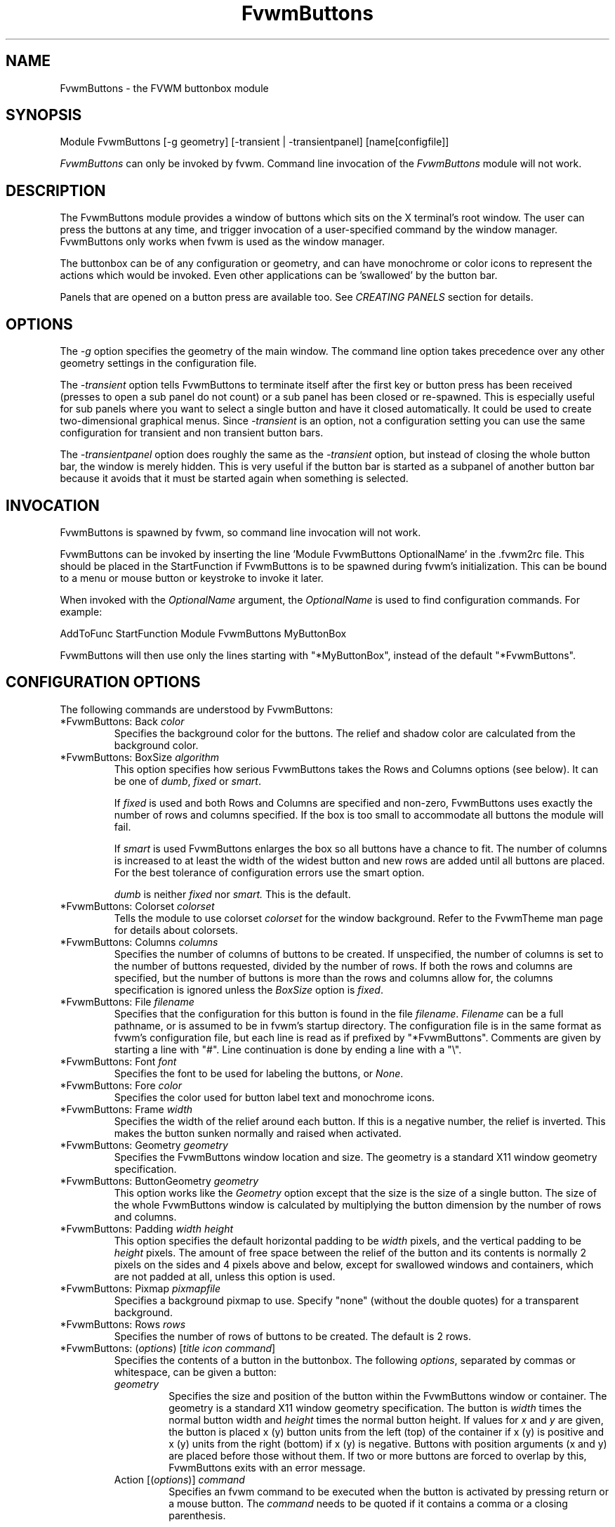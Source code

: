 .\" t # I don't know this stuff, sorry. -Jarl
.\" @(#)FvwmButtons.1	1/28/94
.TH FvwmButtons 1 "23 September 2002" FVWM "FVWM Modules"
.UC
.SH NAME
FvwmButtons \- the FVWM buttonbox module
.SH SYNOPSIS
.nf
Module FvwmButtons [-g geometry] [-transient | -transientpanel] [name[configfile]]
.fi

\fIFvwmButtons\fP can only be invoked by fvwm.
Command line invocation of the \fIFvwmButtons\fP module will not work.

.SH DESCRIPTION
The FvwmButtons module provides a window of buttons which sits on
the X terminal's root window. The user can press the buttons at
any time, and trigger invocation of a user-specified command by
the window manager. FvwmButtons only works when fvwm is used as
the window manager.

The buttonbox can be of any configuration or geometry, and can
have monochrome or color icons to represent the actions which
would be invoked.  Even other applications can be 'swallowed' by
the button bar.

Panels that are opened on a button press are available too.  See
.I "CREATING PANELS"
section for details.

.SH OPTIONS

The
.I -g
option specifies the geometry of the main window. The command line
option takes precedence over any other geometry settings in the
configuration file.

The
.I -transient
option tells FvwmButtons to terminate itself after the first key
or button press has been received (presses to open a sub panel do
not count) or a sub panel has been closed or re-spawned. This is
especially useful for sub panels where you want to select a single
button and have it closed automatically.  It could be used to
create two-dimensional graphical menus.  Since
.I -transient
is an option, not a configuration setting you can use the same
configuration for transient and non transient button bars.

The
.I -transientpanel
option does roughly the same as the
.I -transient
option, but instead of closing the whole button bar, the window is
merely hidden.  This is very useful if the button bar is started
as a subpanel of another button bar because it avoids that it must
be started again when something is selected.

.SH INVOCATION

FvwmButtons is spawned by fvwm, so command line invocation will not work.

FvwmButtons can be invoked by inserting the line 'Module
FvwmButtons OptionalName' in the .fvwm2rc file. This should be
placed in the StartFunction if FvwmButtons is to be spawned during
fvwm's initialization. This can be bound to a menu or mouse button
or keystroke to invoke it later.

When invoked with the \fIOptionalName\fP argument, the
\fIOptionalName\fP is used to find configuration commands.  For
example:
.nf
.sp
AddToFunc StartFunction Module FvwmButtons MyButtonBox
.sp
.fi
FvwmButtons will then use only the lines
starting with "*MyButtonBox", instead of the default "*FvwmButtons".

.SH CONFIGURATION OPTIONS
The following commands are understood by FvwmButtons:

.IP "*FvwmButtons: Back \fIcolor\fP"
Specifies the background color for the buttons. The relief and shadow color
are calculated from the background color.

.IP "*FvwmButtons: BoxSize \fIalgorithm\fP"
This option specifies how serious FvwmButtons takes the Rows and Columns
options (see below). It can be one of
.IR dumb ", " fixed " or " smart .

If
.I fixed
is used and both Rows and Columns are specified and non-zero,
FvwmButtons uses exactly the number of rows and columns specified.
If the box is too small to accommodate all buttons the module will
fail.

If
.I smart
is used FvwmButtons enlarges the box so all buttons have a chance
to fit. The number of columns is increased to at least the width
of the widest button and new rows are added until all buttons are
placed. For the best tolerance of configuration errors use the
smart option.

.I dumb
is neither
.I fixed
nor
.I smart.
This is the default.

.IP "*FvwmButtons: Colorset \fIcolorset\fP"
Tells the module to use colorset \fIcolorset\fP for the window
background.  Refer to the FvwmTheme man page
for details about colorsets.

.IP "*FvwmButtons: Columns \fIcolumns\fP"
Specifies the number of columns of buttons to be created. If
unspecified, the number of columns is set to the number of buttons
requested, divided by the number of rows. If both the rows and
columns are specified, but the number of buttons is more than the
rows and columns allow for, the columns specification is ignored
unless the \fIBoxSize\fP option is \fIfixed\fP.

.IP "*FvwmButtons: File \fIfilename\fP"
Specifies that the configuration for this button is found in the
file \fIfilename\fP. \fIFilename\fP can be a full pathname, or is
assumed to be in fvwm's startup directory. The configuration file
is in the same format as fvwm's configuration file, but each line
is read as if prefixed by "*FvwmButtons". Comments are given by
starting a line with "#". Line continuation is done by ending a
line with a "\\".

.IP "*FvwmButtons: Font \fIfont\fP"
Specifies the font to be used for labeling the buttons, or
\fINone\fP.

.IP "*FvwmButtons: Fore \fIcolor\fP"
Specifies the color used for button label text and monochrome
icons.

.IP "*FvwmButtons: Frame \fIwidth\fP"
Specifies the width of the relief around each button. If this is a
negative number, the relief is inverted. This makes the button
sunken normally and raised when activated.

.IP "*FvwmButtons: Geometry \fIgeometry\fP"
Specifies the FvwmButtons window location and size.  The geometry
is a standard X11 window geometry specification.

.IP "*FvwmButtons: ButtonGeometry \fIgeometry\fP"
This option works like the \fIGeometry\fP option except that the
size is the size of a single button.  The size of the whole
FvwmButtons window is calculated by multiplying the button
dimension by the number of rows and columns.

.IP "*FvwmButtons: Padding \fIwidth height\fP"
This option specifies the default horizontal padding to be
\fIwidth\fP pixels, and the vertical padding to be \fIheight\fP
pixels. The amount of free space between the relief of the button
and its contents is normally 2 pixels on the sides and 4 pixels
above and below, except for swallowed windows and containers,
which are not padded at all, unless this option is used.

.IP "*FvwmButtons: Pixmap \fIpixmapfile\fP"
Specifies a background pixmap to use.  Specify "none" (without the
double quotes) for a transparent background.

.IP "*FvwmButtons: Rows \fIrows\fP"
Specifies the number of rows of buttons to be created. The default
is 2 rows.

.IP "*FvwmButtons: (\fIoptions\fP) [\fItitle icon command\fP]"
Specifies the contents of a button in the buttonbox. The following
\fIoptions\fP, separated by commas or whitespace, can be given a
button:
.\" Start relative indent:
.RS
.IP "\fIgeometry\fP"
Specifies the size and position of the button within the
FvwmButtons window or container. The geometry is a standard X11
window geometry specification. The button is \fIwidth\fP times the
normal button width and \fIheight\fP times the normal button
height. If values for \fIx\fP and \fIy\fP are given, the button is
placed x (y) button units from the left (top) of the container if
x (y) is positive and x (y) units from the right (bottom) if x (y)
is negative. Buttons with position arguments (x and y) are placed
before those without them. If two or more buttons are forced to
overlap by this, FvwmButtons exits with an error message.

.IP "Action [(\fIoptions\fP)] \fIcommand\fP"
Specifies an fvwm command to be executed when the button is
activated by pressing return or a mouse button. The \fIcommand\fP
needs to be quoted if it contains a comma or a closing
parenthesis.

The current options of the \fIAction\fP are: Mouse \fIn\fP - this
action is only executed for mouse button \fIn\fP. One action can
be defined for each mouse button, in addition to the general
action.

In the \fIcommand\fP part, you can use a number of predefined
variables: \fI$left\fP, \fI$right\fP, \fI$top\fP and \fI$bottom\fP
are substituted by the left, right, top and bottom coordinates of
the button pressed. \fI$-left\fP, \fI$-right\fP, \fI$-top\fP and
\fI$-bottom\fP are substituted likewise, but the coordinates are
calculated from the bottom or the right edge of the screen instead
(for a button that is 5 pixels away from the right screen border,
$-right will be 5). \fI$width\fP and \fI$height\fP are replaced by
the width or height of the button. The variables \fI$fg\fP and
\fI$bg\fP are replaced with the name of the foreground or
background color set with the \fIBack\fP or \fIFore\fP option (see
below). All this is done regardless of any quoting characters. To
get a literal '$' use the string '$$'.

Example:

.nf
.sp
  *FvwmButtons: (Title xload, Action (Mouse 1) \\
    `Exec exec xload -fg $fg -bg $bg -geometry -3000-3000`)
.sp
.fi

Note: With fvwm versions prior to 2.5.0, actions could not be
assigned to a button that swallowed an application window (see
\fISwallow\fP option).  Such actions worked only when the border
around the button was clicked.  This is now possible, but to get
back the old behavior, the \fIActionIgnoresClientWindow\fP can be
used on the button:

.nf
.sp
  *FvwmButtons: (Action beep, ActionIgnoresClientWindow, \\
     Swallow xeyes "Exec exec xeyes")
.sp
.fi

In this example, the action is only executed when you click on the
border of the button or the transparent part of the xeyes window,
but not on the xeyes window itself.

.IP "ActionIgnoresClientWindow"
See the note in the description of \fIAction\fP above.

.IP "ActionOnPress"
Usually the action is executed on the button release except for
the \fBPopup\fP action.  This option changes this behavior, the
action is executed on the button press.  This may be good, for
example, with \fBMenu\fP or \fBSendToModule\fP that generates
popups, or when \fBFrame\fP is 0 and the button would look
unresponsive otherwise.

.IP "Back \fIcolor\fP"
Specifies the background color to be used drawing this box. A
relief color and a shadow color are calculated from this.

.IP "Center"
The contents of the button is centered on the button. This is the
default but may be changed by \fILeft\fP or \fIRight\fP.

.IP "Colorset \fIcolorset\fP"
The given colorset can be applied to a container, a swallowed
application and a simple button.  To apply it to a button or
container, simply put the option in a line with a button or
container description.  Drawing backgrounds for individual buttons
and containers with colorsets requires a lot of communication with
the X server.  So if you are not content with the drawing speed of
dozens of buttons with colorset backgrounds, do not use colorsets
here.  Setting colorsets as the background of swallowed
applications does not have this restriction but depends entirely
on the swallowed application.  It may work as you wish, but since
it involves fiddling with other applications' windows there is no
guarantee for anything.  I have tested three applications: xosview
works nicely with a colorset background, xload works only with a
VGradient or solid background and an analog xclock leaves a trail
painted in the background color after its hands.

If the swallowed window is an fvwm module (see the (No)FvwmModule
option to Swallow), then the
.I colorset
is not applied to the swallowed module. You should use the
.I colorset
in the module configuration. If the swallowed module has a
transparent colorset background, then the FvwmButtons background
(and not the button colorset) is seen by transparency of the
background of the swallowed module. Refer to the man page of the
FvwmTheme module for details about colorsets.

.IP "Container [(\fIoptions\fP)]"
Specifies that this button will contain a miniature buttonbox,
equivalent to swallowing another FvwmButtons module. The options
are the same as can be given for a single button, but they affect
all the contained buttons. Options available for this use are
\fIBack, Font, Fore, Frame\fP and \fIPadding\fP. Flags for Title
and Swallow options can be set with \fITitle(flags)\fP and
\fISwallow(flags)\fP. You should also specify either "Columns
\fIwidth\fP" or "Rows \fIheight\fP", or "Rows 2" will be
assumed. For an example, see the \fISample configuration\fP
section.

The container button itself (separate from the contents) can take
format options like \fIFrame\fP and \fIPadding\fP, and commands
can be bound to it. This means you can make a sensitive relief
around a container, like
.nf
.sp
  *FvwmButtons: (2x2, Frame 5, Padding 2 2, Action Beep,\\
      Container(Frame 1))
.sp
.fi
Typically you will want to at least give the container a size
setting \fIwidth\fPx\fIheight\fP.

.IP "End"
Specifies that no more buttons are defined for the current
container, and further buttons will be put in the container's
parent. This option should be given on a line by itself, i.e
.nf
.sp
  *FvwmButtons: (End)
.sp
.fi

.IP "Font \fIfontname\fP"
Specifies that the font \fIfontname\fP is to be used for labeling
this button.

.IP "Fore \fIcolor\fP"
Specifies the foregound color of the title and monochrome icons in
this button.

.IP "Frame \fIwidth\fP"
The relief of the button will be \fIwidth\fP pixels wide. If
\fIwidth\fP is given as a negative number, the relief is
inverted. This makes the button sunken normally and raised when
activated.

.IP "Icon \fIfilename\fP"
The name of an X11 bitmap file or XPM color icon file, containing
the icon to display on the button. FvwmButtons searches through
the path specified in the fvwm ImagePath configuration item to
find the icon file.

.IP "Id \fIid\fP"
The id to be used to identify this button.
The first character of the id should be alphabetic.
See also the "DYNAMICAL ACTIONS" section.

.IP "Left"
The contents of the button are aligned to the left. The default is
to center the contents on the button.

.IP "NoSize"
This option specifies that this button will not be considered at
all when making the initial calculations of button sizes. Useful
for the odd button that gets just a couple of pixels too large to
keep in line, and therefor blows up your whole buttonbox. "NoSize"
is equivalent to "Size 0 0".

.IP "Padding \fIwidth height\fP"
The amount of free space between the relief of the button and its
contents is normally 2 pixels to the sides and 4 pixels above and
below, except for swallowed windows and containers, which are by
default not padded at all. This option sets the horizontal padding
to \fIwidth\fP and the vertical padding to \fIheight\fP.

.IP "Panel [ (\fIoptions\fP) ] \fIhangon\fP \fIcommand\fP"
Panels can be swallowed exactly like windows are swallowed by
buttons with the \fISwallow\fP command below, but they are not
displayed within the button.  Instead they are hidden until the
user presses the panel's button.  Then the panel (the window of
the swallowed application) opens with a sliding animation.  The
\fIoptions\fP can be any of the \fIflags\fP described for the
Swallow command.  In addition a direction 'left', 'right', 'up'
or 'down' can be used to specify the sliding direction.

.\" dje: Looks like there should be another indent here...
The \fIsteps animation-steps\fP option defines the number of
animation steps.

The \fIdelay ms\fP option sets the delay between the steps of the
animation in milliseconds.  Use zero for no delay. The maximum
delay is 10 seconds (10000). It doesn't make any sense to use the
delay option unless you also use the smooth option.

The \fIsmooth\fP option causes the panel  to  redraw  between the
steps of the animation.  The sliding animation may be smoother
this way, it depends on the application, and display speed.  The
application may appear to grow instead of sliding out.  The
animation may be slower.

The
.I Hints
option causes FvwmButtons to use the applications size hints to
calculate the size of the animation steps.
.I Hints
is the default.  If the number of steps is not what you want, try
using
.I NoHints.

The
.I noborder
option tells FvwmButtons to ignore the borders of the window when
calculating positions for the animation (equivalent to set noplr
and noptb in the position option).

With the \fIindicator\fP option set, FvwmButtons will draw a small
triangle in the button that will open a panel.  The triangle
points in the direction where the panel will pop up.  The
\fIindicator\fP keyword may be followed by a positive integer that
specifies the maximum width and height of the indicator.  Without
this size FvwmButtons will make the indicator fit the button. You
will probably want to use the \fIPadding\fP option to leave a few
pixels between the indicator and the frame of the button.

The \fIposition\fP option allows to place the panel. The syntax
is:
.nf
.sp
position [\fIcontext-window\fP] [\fIpos\fP] [\fIx\fP \fIy\fP] [\fIborder-opts\fP]
.sp
.fi
.\" dje, even another indent to describe these suboptions.  4 indents is
.\" probably not a good idea.  Each is 1/2 inch by default...
The argument \fIcontext-window\fP can be one of: Button, Module or
Root. The  \fIcontext-window\fP is the window from which panel
percentage offsets are calculated. Button specifies the panel's
button, Module specifies FvwmButtons itself, and Root specifies a
virtual screen. The context-window together with the sliding
direction define a line segment which is one of the borders of the
context-window: the top/bottom/left/right border for sliding
up/down/left/right.

The \fIpos\fP argument can be one of: center, left or right (for
sliding up or a down) or top or bottom (for sliding left or
right). It defines the vertical (sliding up and down) or the
horizontal (sliding left and right) position of the Panel on the
line segment. For example, for a sliding up if you use a left pos,
then the left borders of the panel and of the context-window will
be aligned.

The offset values \fIx\fP and \fIy\fP specify how far the panel is
moved from it's default position. By default, the numeric value
given is interpreted as a percentage of the context window's width
(height). A trailing "p" changes the interpretation to mean
"pixels". All offset calculations are relative to the buttons
location, even when using a root context.

The \fIborder-opts\fP are: mlr, mtb, noplr and noptb. They define
which border widths are taken in account. By default, the borders
of FvwmButtons are not taken in account. mlr reverses this default
for the left and the right border and mtb reverses this default
for the top and the bottom border. Conversely, by default the
borders of the Panel are taken in account. noplr reverses this
default for the left and the right border and noptb reverses this
default for the top and the bottom border.

The defaults are sliding up with a delay of five milliseconds and
twelve animation steps. To post the panel without any animation,
set the number of steps to zero. The default position is 'Button
center'.

Please refer to the \fICREATING PANELS\fP section for further
information on panels.

Example:
.nf
.sp
  # To include the panel in a button
  *FvwmButtons: (Panel(down, delay 0, steps 16) \\
    SubPanel "Module FvwmButtons SubPanel")

  # To define the panel as an instance of
  # FvwmButtons with a different name:
  *SubPanel: (Icon my_lock.xpm, Action Exec xlock)
  *SubPanel: (Icon my_move.xpm, Action Move)
  ...
.sp
.fi

.IP "Right"
The contents of the button are aligned to the right. The default
is to center the contents on the button.

.IP "Size \fIwidth height\fP"
Specifies that the contents of this button require \fIwidth\fP by
\fIheight\fP pixels, regardless of what size FvwmButtons
calculates from the icon and the title. A button bar with only
swallowed windows will not get very large without this option
specified, as FvwmButtons does not consider sizes for swallowing
buttons. Note that this option gives the minimum space assured;
other buttons might require the buttonbox to use larger sizes.

.IP "Swallow [(\fIflags\fP)] \fIhangon\fP \fIcommand\fP"
Causes FvwmButtons to execute \fIcommand\fP, and when a window
with a name, class or resource matching \fIhangon\fP appears, it
is captured and swallowed into this button.  The \fIhangon\fP
string may contain wildcard characters ('*') that match any
substring.  Swallow replaces the variables \fI$fg\fP and \fI$bg\fP
as described above for the \fIAction\fP option (but if you use the
UseOld and NoClose options the application is not be restarted
when FvwmButtons is restarted and thus does not get the new
colors - if you changed them).  An example:
.nf
.sp
  *FvwmButtons: (Swallow XClock 'Exec xclock -geometry -3000-3000 &')
.sp
.fi
takes the first window whose name, class, or resource is "XClock"
and displays it in the button.  If no matching window is found,
the "Exec" command creates one.  The argument "-geometry
-3000-3000" is used so that the window is first drawn out of sight
before its swallowed into FvwmButtons.

Modules can be swallowed by specifying the module instead of 'Exec
whatever', like:
.nf
.sp
  *FvwmButtons: (Swallow "FvwmPager" "FvwmPager 0 0")
.sp
.fi
The flags that can be given to swallow are:

NoClose / Close -
Specifies whether the swallowed program in this button will be
un-swallowed or closed when FvwmButtons exits cleanly. "NoClose"
can be combined with "UseOld" to have windows survive a restart of
the window manager. The default setting is "Close".

NoHints / Hints -
Specifies whether hints from the swallowed program in this button
will be ignored or not, useful in forcing a window to resize
itself to fit its button. The default value is "Hints".

NoKill / Kill -
Specifies whether the swallowed program will be closed by killing
it or by sending a message to it. This can be useful in ending
programs that doesn't accept window manager protocol. The default
value is "NoKill". This has no effect if "NoClose" is specified.

NoRespawn / Respawn -
Specifies whether the swallowed program is to be re-spawned
(re-started) if it dies. If "Respawn" is specified, the program is
re-spawned using the original \fIcommand\fP. Use this option with
care, the program might have a legitimate reason to die.

NoOld / UseOld -
Specifies whether the button will try to swallow an existing
window matching the \fIhangon\fP name before spawning one itself
with \fIcommand\fP.  The \fIhangon\fP string may contain wildcard
characters ('*') that match any substring.The default value is
"NoOld". "UseOld" can be combined with "NoKill" to have windows
survive a restart of the window manager. If you want FvwmButtons
to swallow an old window, and not spawn one itself if failing, let
the \fIcommand\fP be "Nop":
.nf
.sp
  *FvwmButtons: (Swallow (UseOld) "Console" Nop)
.sp
.fi
If you want to be able to start it yourself, combine it with an
action:
.nf
.sp
  *FvwmButtons: (Swallow (UseOld) "Console" Nop, \\
               Action `Exec "Console" console &`)
.sp
.fi
NoTitle / UseTitle -
Specifies whether the title of the button will be taken from the
swallowed window's title or not. If "UseTitle" is given, the title
on the button changes dynamically to reflect the window name. The
default is "NoTitle".

NoFvwmModule / FvwmModule -
By default, FvwmButtons treats the swallowed window as an fvwm
module window if the 4 first letters of the
.I command
is "Fvwm" or the 6 first letters of the
.I command
is "Module".
NoFvwmModule and FvwmModule override this logic.

.IP "Title [(\fIoptions\fP)] \fIname\fP"
Specifies the title to be written on the button. Whitespace can be
included in the title by quoting it. If a title at any time is too
long for its buttons, characters are chopped of one at a time
until it fits. If \fIjustify\fP is "Right", the head is removed,
otherwise its tail is removed. These \fIoptions\fP can be given to
Title:

Center - The title is centered horizontally. This is the default.

Left - The title is justified to the left side.

Right - The title is justified to the right side.

Side - Causes the title to appear on the right hand side of any
icon or swallowed window, instead of below which is the
default. If you use small icons, and combine this with the "Left"
or "Right" option, you can get a look similar to fvwm's menus.

.IP "Legacy fields [\fItitle icon command\fP]"
These fields are kept for compatibility with previous versions of
FvwmButtons, and their use is discouraged. The \fItitle\fP field
is similar to the option Title \fIname\fP. If the title field is
"-", no title is displayed. The \fIicon\fP field is similar to the
option Icon \fIfilename\fP. If the icon field is "-" no icon is
displayed. The \fIcommand\fP field is similar to the option Action
\fIcommand\fP or alternatively Swallow "\fIhangon\fP"
\fIcommand\fP.
.IP "The \fIcommand\fP"
Any fvwm command is recognized by FvwmButtons. See fvwm(1) for
more information.

The Exec command has a small extension when used in Actions, its
syntax is:
.nf
.sp
  Exec ["hangon"] command
.sp
.fi
Example:
.nf
.sp
  *FvwmButtons: (Action Exec "xload" xload)
.sp
.fi
The hangon string must be enclosed in double quotes.  When
FvwmButtons finds such an Exec command, the button remains pushed
in until a window whose name, class or resource matches the quoted
portion of the command is encountered.  This is intended to
provide visual feedback to the user that the action he has
requested will be performed.  The hangon string may contain
wildcard characters ('*') that match any substring. If the quoted
portion contains no characters, then the button will pop out
immediately.  Note that users can continue pressing the button,
and re-executing the command, even when it looks pressed in.

.IP "Quoting"
Any string which contains whitespace must be quoted. Contrary to
earlier versions commands no longer need to be quoted. In this
case any quoting character will be passed on to the application
untouched. Only commas ',' and closing parentheses ')' have to be
quoted inside a command. Quoting can be done with any of the three
quotation characters; single quote:

  'This is a "quote"',

double quote:

  "It's another `quote'",

and back quote:

  `This is a strange quote`.

The back quoting is unusual but used on purpose, if you use a
preprocessor like FvwmCpp and want it to get into your commands,
like this:
.nf
.sp
  #define BG gray60
  *FvwmButtons: (Swallow "xload" `Exec xload -bg BG &`)
.sp
.fi
Any single character can be quoted with a preceding
backslash '\\'.
.RE
.\" End relative indent
.SH CREATING PANELS

Former versions of FvwmButtons (fvwm 2.0.46 to 2.3.6) had a
different way of handling panels.  You can not use your old panel
configuration with the new panel feature.  Read "CONVERTING OLD
PANEL CONFIGURATIONS" for more information.


.SS HOW TO CREATE NEW PANELS

Any program that can be launched from within fvwm and that has a
window can be used as a panel.  A terminal window could be your
panel, or some application like xload or xosview or another fvwm
module, including FvwmButtons itself.  All you need to know is how
to start your application from fvwm.

The button that invokes the panel is as easily configured as any
other button.  Essentially you need nothing more than the
\fIPanel\fP option:

.nf
.sp
*FvwmButtons: (Panel my_first_panel \\
  "Module FvwmButtons -g -30000-30000 my_first_panel")
*FvwmButtons: (Panel my_second_panel \\
  "Exec exec xterm -g -30000-30000 -n my_second_panel")
.sp
.fi

This works like the \fISwallow\fP option.  The difference is that
the application is not put into the button when it starts up but
instead hidden from view.  When you press the button for the panel
the window slides into view.  The '-g -30000-30000' option tells
the application that it should be created somewhere very far to
the top and left of your visible screen.  Otherwise you would see
it flashing for a moment when FvwmButtons starts up.  Some
applications do not work well with this kind of syntax so you may
have to live with the short flashing of the window.  If you want
to make a panel from another instance of FvwmButtons you can do
so, but you must give it a different name ('my_first_panel' in
above example).  If you run FvwmButtons under the same name, new
panels are created recursively until your system runs out of
resources and FvwmButtons crashes! To configure a second button
bar with a different name, simply put '*new_name' in place of
'*FvwmButtons' in your configuration file.  If you are not
familiar with the \fISwallow\fP option or if you want to learn
more about how 'swallowing' panels works, refer to the description
of the \fISwallow\fP option.

Now that your panel basically works you will want to tune it a
bit.  You may not want a window title on the panel.  To disable
the title use the fvwm \fIStyle\fP command.  If your button bar is
'sticky' you may want to make the panel sticky too.  And probably
the panel window should have no icon in case it is iconified.

.nf
.sp
Style name_of_panel_window NoTitle, Sitcky, NoIcon
.sp
.fi

You may want your panel to stay open only until you select
something in it.  You can give FvwmButtons the
\fI-transientpanel\fP option after the -g option in the
command. FvwmPager has a similar option '-transient'.

Last, but not least, you can now put an icon, a title or a small
arrow in the button so that you can see what it is for. A title or
icon can be specified as usual.  To activate the arrow, just add
'(indicator)' after the 'Panel' keyword in the example above and
the \fIPadding\fP option to leave a few pixels between the arrow
and the border of the button.  An optional direction in which the
panel is opened can be given too:

.nf
.sp
*FvwmButtons: (Padding 2, Panel(down, indicator) my_first_panel \\
  "Module FvwmButtons -g -30000-30000 -transientpanel my_first_panel")
.sp
.fi

There are several more options to configure how your panel works,
for example the speed and smoothness of the sliding
animation. Please refer to the description of the \fIPanel\fP
option for further details.

.SS CONVERTING OLD PANEL CONFIGURATIONS

This section describes how to convert a pretty old syntax used in
2.2.x versions.  You may skip it if your syntax is more recent.

With the old panel feature you first had one or more lines
defining panels in your main FvwmButtons configuration:

.nf
.sp
...
*FvwmButtons(Title WinOps,Panel WinOps)
*FvwmButtons(Title Tools ,Panel Tools)
...
.sp
.fi

After the last configuration line for the main panel the
configuration of the first panel followed, introduced with a line
beginning with *FvwmButtonsPanel:

.nf
.sp
*FvwmButtonsPanel WinOps
*FvwmButtonsBack bisque2
...

*FvwmButtonsPanel Tools
*FvwmButtonsBack bisque2
...
.sp
.fi

And perhaps you had style commands for you panels:

.nf
.sp
Style FvwmButtonsPanel Title, NoHandles, BorderWidth 0
Style FvwmButtonsPanel NoButton 2, NoButton 4, Sticky
.sp
.fi

The new configuration looks much the same, but now the
configuration of the main panel is independent of the
configuration of the sub panels.  The lines invoking the panels
use the same syntax as the Swallow option, so you simply add the
name of the window to use as a panel and the command to execute
instead of the panel name.  Note that you give the new instance of
FvwmButtons a different name.

.nf
.sp
*FvwmButtons: (Title WinOps, Panel WinOps \\
  "Module FvwmButtons WinOps")
*FvwmButtons: (Title Tools , Panel Tools \\
  "Module FvwmButtons Tools")
.sp
.fi

If you used something like 'Panel-d' you now have to use
'Panel(down)' instead.  To make the new panel vanish as soon as a
button was selected start FvwmButtons with the '-transientpanel'
option:

.nf
.sp
*FvwmButtons: (Title Tools , Panel(down) Tools \\
  "Module FvwmButtons -transientpanel Tools")
.sp
.fi

The rest of the configuration is very easy to change.  Delete the
lines '*FvwmButtonsPanel <name>' and add <name> to all of the
following configuration lines for the panel instead. Use the same
name in your Style commands:

.nf
.sp
*WinOps: Back bisque2
...
*Tools: Back bisque2
...
Style "WinOps" Title, NoHandles, BorderWidth 0
Style "WinOps" NoButton 2, NoButton 4, Sticky
Style "Tools" Title, NoHandles, BorderWidth 0
Style "Tools" NoButton 2, NoButton 4, Sticky
.sp
.fi

That's it.  The new panels are much more flexible.  Please refer
to other parts of this documentation for details.

.SS WHY WAS THE PANEL FEATURE REWRITTEN?

There are several reasons.  The most important one is that the
program code implementing the panels was very disruptive and
caused a lot of problems.  At the same time it made writing new
features for FvwmButtons difficult at best.  The second reason is
that most users were simply unable to make it work - it was way
too complicated.  Even I (the author of the new code) had to spend
several hours before I got it working the first time.  The third
reason is that the new panels are more versatile.  Any application
can be a panel in FvwmButtons, not just other instances of
FvwmButtons itself.  So I sincerely hope that nobody is angry
about the change. Yes - you have to change your configuration, but
the new feature is much easier to configure, especially if you
already know how the Swallow option works.

.SH ARRANGEMENT ALGORITHM

FvwmButtons tries to arrange its buttons as best it can, by using
recursively, on each container including the buttonbox itself, the
following algorithm.
.IP "Getting the size right"
First it calculates the number of button unit areas it will need,
by adding the width times the height in buttons of each
button. Containers are for the moment considered a normal
button. Then it considers the given \fIrows\fP and \fIcolumns\fP
arguments. If the number of rows is given, it will calculate how
many columns are needed, and stick to that, unless \fIcolumns\fP
is larger, in which case you will get some empty space at the
bottom of the buttonbox. If the number of columns is given, it
calculates how many rows it needs to fit all the buttons. If
neither is given, it assumes you want two rows, and finds the
number of columns from that. If the BoxSize option is set to
\fIsmart\fP at least the height/width of the tallest/widest button
is used while the \fIfixed\fP value prevents the box from getting
resized if both \fIrows\fP and \fIcolumns\fP have been set to
non-zero.
.IP "Shuffling buttons"
Now it has a large enough area to place the buttons in, all that
is left is to place them right. There are two kinds of buttons:
fixed and floating buttons. A fixed button is forced to a specific
slot in the button box by a x/y geometry argument. All other
buttons are considered floating. Fixed buttons are placed
first. Should a fixed button overlap another one or shall be place
outside the buttons window, FvwmButtons exits with an error
message. After that the floating buttons are placed. The algorithm
tries to place the buttons in a left to right, top to bottom
western fashion. If a button fits at the suggested position it is
placed there, if not the current slot stays empty and the slot to
the right will be considered. After the button has been placed,
the next button is tried to be placed in the next slot and so on
until all buttons are placed. Additional rows are added below the
bottom line of buttons until all buttons are placed if necessary
if the BoxSize option \fIsmart\fP is used.
.IP "Containers"
Containers are arranged by the same algorithm, in fact they are
shuffled recursively as the algorithm finds them.
.IP "Clarifying example"
An example might be useful here: Suppose you have 6 buttons, all
unit sized except number two, which is 2x2. This makes for 5 times
1 plus 1 times 4 equals 9 unit buttons total area. Assume you have
requested 3 columns.
.nf
.sp
1) +---+---+---+   2) +---+---+---+   3) +---+---+---+
   | 1 |       |      | 1 |       |      | 1 |       |
   +---+       +      +---+   2   +      +---+   2   +
   |           |      |   |       |      | 3 |       |
   +           +      +   +---+---+      +---+---+---+
   |           |      |           |      |   |   |   |
   +-----------+      +---+-------+      +---+---+---+

4) +---+---+---+   5) +---+-------+   6) +---+-------+
   | 1 |       |      | 1 |       |      | 1 |       |
   +---+   2   +      +---+   2   |      +---+   2   |
   | 3 |       |      | 3 |       |      | 3 |       |
   +---+---+---+      +---+---+---+      +---+-------+
   | 4 |       |      | 4 | 5 |   |      | 4 | 5 | 6 |
   +---+---+---+      +---+---+---+      +---+---+---+
.sp
.fi
.IP "What size will the buttons be?"
When FvwmButtons has read the icons and fonts that are required by
its configuration, it can find out which size is needed for every
non-swallowing button. The unit button size of a container is set
to be large enough to hold the largest button in it without
squeezing it. Swallowed windows are simply expected to be
comfortable with the button size they get from this scheme. If a
particular configuration requires more space for a swallowed
window, it can be set in that button's configuration line using
the option "Size \fIwidth height\fP". This will tell FvwmButtons
to give this button at least \fIwidth\fP by \fIheight\fP pixels
inside the relief and padding.

.SH DYNAMICAL ACTIONS
A running FvwmButtons instance may receive some dynamical actions.
This is achived using the fvwm command
.nf
.sp
SendToModule FvwmButtons-Alias <action> <params>
.sp
.fi
Supported actions:

.IP "ChangeButton \fIbutton_id\fP options"
where
.I button_id
is the id of the button to change as specified using the
.B Id
button option. It may also be a number, in this case the button
with the given number is assumed.  And finally,
.I button_id
may be in the form +x+y, where x and y are a column number and
a row number of the button to be changed.
It is possible to specify multiple option pairs (name with value)
by delimiting them using comma. Currentrly options include
.BR Title " and " Icon .

.IP "ExpandButtonVars \fIbutton_id\fP command"
where
.I button_id
has the same syntax as described in
.B ChangeButton
above. Command may be any fvwm command with variables $var that
are expanded if supported.

.IP Silent
This prefix may be specified before other actions. It disables
all possible error and warning messages.

.IP Example:
.nf
.sp
*FvwmButtons: (Id note1, Title "13:30 - Dinner", Icon clock1.xpm)

SendToModule FvwmButtons Silent \\
  ChangeButton note1 Icon clock2.xpm, Title "18:00 - Go Home"
.sp
.fi

.SH SAMPLE CONFIGURATION
The following are excepts from a .fvwm2rc file which describe
FvwmButtons initialization commands:

.nf
.sp
##########################################################
# Load any modules which should be started during fvwm
# initialization

# Make sure FvwmButtons is always there.
AddToFunc StartFunction  "I" Module FvwmButtons

# Make it titlebar-less, sticky, and give it an icon
Style "FvwmButtons"	Icon toolbox.xpm, NoTitle, Sticky

# Make the menu/panel look like CDE
Style "WinOps" Title, NoHandles, BorderWidth 0
Style "WinOps" NoButton 2, NoButton 4, Sticky
Style "Tools" Title, NoHandles, BorderWidth 0
Style "Tools" NoButton 2, NoButton 4, Sticky

##########################################################
DestroyModuleConfig FvwmButtons: *
*FvwmButtons: Fore Black
*FvwmButtons: Back rgb:90/80/90
*FvwmButtons: Geometry -135-5
*FvwmButtons: Rows 1
*FvwmButtons: BoxSize smart
*FvwmButtons: Font -*-helvetica-medium-r-*-*-12-*
*FvwmButtons: Padding 2 2

*FvwmButtons: (Title WinOps, Panel WinOps \\
  "Module FvwmButtons -transientpanel WinOps")
*FvwmButtons: (Title Tools, Panel Tools   \\
  "Module FvwmButtons -transientpanel Tools")

*FvwmButtons: (Title Resize, Icon resize.xpm,  Action Resize)
*FvwmButtons: (Title Move,   Icon arrows2.xpm, Action Move  )
*FvwmButtons: (Title Lower,  Icon Down,        Action Lower )
*FvwmButtons: (Title Raise,  Icon Up,          Action Raise )
*FvwmButtons: (Title Kill,   Icon bomb.xpm,    Action Destroy)

*FvwmButtons: (1x1,Container(Rows 3,Frame 1))
*FvwmButtons: (Title Dopey ,Action                          \\
    `Exec "big_win" xterm -T big_win -geometry 80x50 &`)
*FvwmButtons: (Title Snoopy, Font fixed, Action             \\
    `Exec "small_win" xterm -T small_win &`)
*FvwmButtons: (Title Smokin')
*FvwmButtons: (End)

*FvwmButtons: (Title Xcalc, Icon rcalc.xpm,                 \\
             Action `Exec "Calculator" xcalc &`)
*FvwmButtons: (Title XMag, Icon magnifying_glass2.xpm,      \\
             Action `Exec "xmag" xmag &`)
*FvwmButtons: (Title Mail, Icon mail2.xpm,                  \\
             Action `Exec "xmh" xmh &`)
*FvwmButtons: (4x1, Swallow "FvwmPager" `FvwmPager 0 3`     \\
             Frame 3)

*FvwmButtons: (Swallow(UseOld,NoKill) "xload15" `Exec xload \\
     -title xload15 -nolabel -bg rgb:90/80/90 -update 15    \\
     -geometry -3000-3000 &`)
.sp
.fi

The last lines are a little tricky - one spawns an FvwmPager
module, and captures it to display in a quadruple width button. is
used, the Pager will be as big as possible within the button's
relief.

The final line is even more magic. Note the combination of
\fIUseOld\fP and \fINoKill\fP, which will try to swallow an
existing window with the name "xload15" when starting up (if
failing: starting one with the specified command), which is
un-swallowed when ending FvwmButtons. The swallowed application is
started with "-geometry -3000-3000" so that it will not be visible
until its swallowed.

The other panels are specified after the root panel:

.nf
.sp
########## PANEL WinOps
DestroyModuleConfig WinOps: *
*WinOps: Back bisque2
*WinOps: Geometry -3-3
*WinOps: Columns 1

*WinOps: (Title Resize, Icon resize.xpm,  Action Resize)
*WinOps: (Title Move,   Icon arrows2.xpm, Action Move  )
*WinOps: (Title Lower,  Icon Down,        Action Lower )
*WinOps: (Title Raise,  Icon Up,          Action Raise )

########## PANEL Tools
DestroyModuleConfig Tools: *
*Tools: Back bisque2
*Tools: Geometry -1-1
*Tools: Columns 1

*Tools: (Title Kill,    Icon bomb.xpm,    Action Destroy)
.sp
.fi

The color specification \fIrgb:90/80/90\fP is actually the most
correct way of specifying independent colors in X, and should be
used instead of the older \fI#908090\fP. If the latter
specification is used in your configuration file, you should be
sure to escape the hash in any of the \fIcommand\fPs which will be
executed, or fvwm will consider the rest of the line a comment.

Note that with the x/y geometry specs you can easily build button
windows with gaps. Here is another example. You can not accomplish
this without geometry specs for the buttons:
.nf
.sp
##########################################################
# Another example
##########################################################

# Make it titlebar-less, sticky, and give it an icon
Style "FvwmButtons"	Icon toolbox.xpm, NoTitle, Sticky

DestroyModuleConfig FvwmButtons: *
*FvwmButtons: Font        5x7
*FvwmButtons: Back rgb:90/80/90
*FvwmButtons: Fore        black
*FvwmButtons: Frame       1
# 9x11 pixels per button, 4x4 pixels for the frame
*FvwmButtons: Geometry    580x59+0-0
*FvwmButtons: Rows        5
*FvwmButtons: Columns     64
*FvwmButtons: BoxSize     fixed
*FvwmButtons: Padding     1 1

# Pop up a module menu directly above the button.
*FvwmButtons: (9x1+3+0, Padding 0, Title "Modules",   \\
  Action `Menu Modulepopup rectangle \\
  $widthx$height+$lleft+$top o+50 -100m`)

# first row of buttons from left to right:
*FvwmButtons: (3x2+0+1, Icon my_lock.xpm, Action `Exec xlock`)
*FvwmButtons: (3x2+3+1, Icon my_recapture.xpm, Action Recapture)
*FvwmButtons: (3x2+6+1, Icon my_resize.xpm, Action Resize)
*FvwmButtons: (3x2+9+1, Icon my_move.xpm, Action Move)
*FvwmButtons: (3x2+12+1, Icon my_fvwmconsole.xpm,     \\
  Action 'Module FvwmConsole')

# second row of buttons from left to right:
*FvwmButtons: (3x2+0+3, Icon my_exit.xpm, Action QuitSave)
*FvwmButtons: (3x2+3+3, Icon my_restart.xpm, Action Restart)
*FvwmButtons: (3x2+6+3, Icon my_kill.xpm, Action Destroy)
*FvwmButtons: (3x2+9+3, Icon my_shell.xpm, Action 'Exec rxvt')

# big items
*FvwmButtons: (10x5, Swallow (NoKill, NoCLose)        \\
  "FvwmPager" 'FvwmPager * * -geometry 40x40-1024-1024')
*FvwmButtons: (6x5, Swallow "FvwmXclock" `Exec xclock \\
  -name FvwmXclock -geometry 40x40+0-3000 -padding 1  \\
  -analog -chime -bg rgb:90/80/90`)
*FvwmButtons: (13x5, Swallow (NoClose)                \\
"FvwmIconMan" 'Module FvwmIconMan')
*FvwmButtons: (20x5, Padding 0, Swallow "xosview"     \\
  `Exec /usr/X11R6/bin/xosview -cpu -int -page -net   \\
  -geometry 100x50+0-3000 -font 5x7`)
.sp
.fi

.SH BUGS

The action part of the Swallow option must be quoted if it
contains any whitespace character.

.SH COPYRIGHTS
The FvwmButtons program, and the concept for interfacing this
module to the Window Manager, are all original work by Robert
Nation.

Copyright 1993, Robert Nation. No guarantees or warranties or
anything are provided or implied in any way whatsoever. Use this
program at your own risk. Permission to use this program for any
purpose is given, as long as the copyright is kept intact.

Further modifications and patching by Jarl Totland, copyright
1996.  The statement above still applies.

.SH AUTHOR
Robert Nation.  Somewhat enhanced by Jarl Totland, Jui-Hsuan
Joshua Feng.
